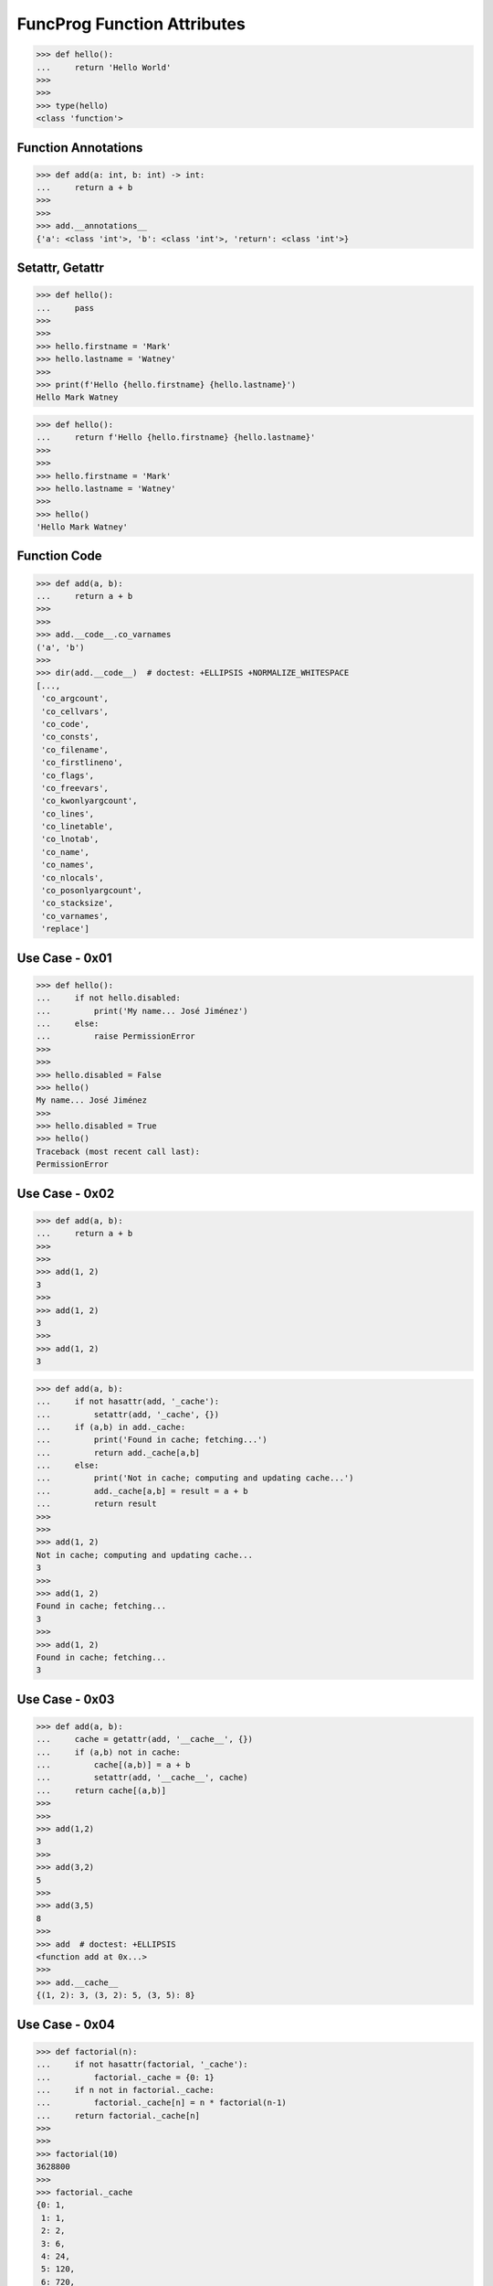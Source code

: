 FuncProg Function Attributes
============================

>>> def hello():
...     return 'Hello World'
>>>
>>>
>>> type(hello)
<class 'function'>


Function Annotations
--------------------
>>> def add(a: int, b: int) -> int:
...     return a + b
>>>
>>>
>>> add.__annotations__
{'a': <class 'int'>, 'b': <class 'int'>, 'return': <class 'int'>}


Setattr, Getattr
----------------
>>> def hello():
...     pass
>>>
>>>
>>> hello.firstname = 'Mark'
>>> hello.lastname = 'Watney'
>>>
>>> print(f'Hello {hello.firstname} {hello.lastname}')
Hello Mark Watney

>>> def hello():
...     return f'Hello {hello.firstname} {hello.lastname}'
>>>
>>>
>>> hello.firstname = 'Mark'
>>> hello.lastname = 'Watney'
>>>
>>> hello()
'Hello Mark Watney'


Function Code
-------------
>>> def add(a, b):
...     return a + b
>>>
>>>
>>> add.__code__.co_varnames
('a', 'b')
>>>
>>> dir(add.__code__)  # doctest: +ELLIPSIS +NORMALIZE_WHITESPACE
[...,
 'co_argcount',
 'co_cellvars',
 'co_code',
 'co_consts',
 'co_filename',
 'co_firstlineno',
 'co_flags',
 'co_freevars',
 'co_kwonlyargcount',
 'co_lines',
 'co_linetable',
 'co_lnotab',
 'co_name',
 'co_names',
 'co_nlocals',
 'co_posonlyargcount',
 'co_stacksize',
 'co_varnames',
 'replace']


Use Case - 0x01
---------------
>>> def hello():
...     if not hello.disabled:
...         print('My name... José Jiménez')
...     else:
...         raise PermissionError
>>>
>>>
>>> hello.disabled = False
>>> hello()
My name... José Jiménez
>>>
>>> hello.disabled = True
>>> hello()
Traceback (most recent call last):
PermissionError


Use Case - 0x02
---------------
>>> def add(a, b):
...     return a + b
>>>
>>>
>>> add(1, 2)
3
>>>
>>> add(1, 2)
3
>>>
>>> add(1, 2)
3

>>> def add(a, b):
...     if not hasattr(add, '_cache'):
...         setattr(add, '_cache', {})
...     if (a,b) in add._cache:
...         print('Found in cache; fetching...')
...         return add._cache[a,b]
...     else:
...         print('Not in cache; computing and updating cache...')
...         add._cache[a,b] = result = a + b
...         return result
>>>
>>>
>>> add(1, 2)
Not in cache; computing and updating cache...
3
>>>
>>> add(1, 2)
Found in cache; fetching...
3
>>>
>>> add(1, 2)
Found in cache; fetching...
3


Use Case - 0x03
---------------
>>> def add(a, b):
...     cache = getattr(add, '__cache__', {})
...     if (a,b) not in cache:
...         cache[(a,b)] = a + b
...         setattr(add, '__cache__', cache)
...     return cache[(a,b)]
>>>
>>>
>>> add(1,2)
3
>>>
>>> add(3,2)
5
>>>
>>> add(3,5)
8
>>>
>>> add  # doctest: +ELLIPSIS
<function add at 0x...>
>>>
>>> add.__cache__
{(1, 2): 3, (3, 2): 5, (3, 5): 8}


Use Case - 0x04
---------------
>>> def factorial(n):
...     if not hasattr(factorial, '_cache'):
...         factorial._cache = {0: 1}
...     if n not in factorial._cache:
...         factorial._cache[n] = n * factorial(n-1)
...     return factorial._cache[n]
>>>
>>>
>>> factorial(10)
3628800
>>>
>>> factorial._cache
{0: 1,
 1: 1,
 2: 2,
 3: 6,
 4: 24,
 5: 120,
 6: 720,
 7: 5040,
 8: 40320,
 9: 362880,
 10: 3628800}
